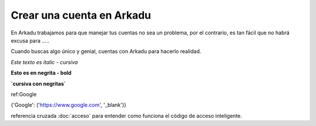 .. highlight:: rst
.. registro:

==========================
Crear una cuenta en Arkadu
==========================

En Arkadu trabajamos para que manejar tus cuentas no sea un problema, 
por el contrario, es tan fácil que no habrá excusa para .....

|arkadulogo| Cuando buscas algo único y genial, cuentas con Arkadu para
hacerlo realidad.

`Este texto es italic - cursiva`

**Esto es en negrita - bold**

**`cursiva con negritas`**

ref:Google

{'Google': ('https://www.google.com', '_blank')}

referencia cruzada :doc:`acceso` para entender como funciona el código de acceso inteligente. 

.. |arkadulogo| image:: images/logo_arkadu.png
        :align: middle
        :alt: brand logo
        :width: 20